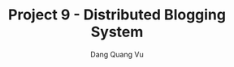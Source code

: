 :PROPERTIES:
:ID:       B9B04239-3EAE-49D7-851A-0AAD6E91D990
:END:
#+TITLE: Project 9 - Distributed Blogging System
#+AUTHOR: Dang Quang Vu
#+EMAIL: eamondang@gmail.com
